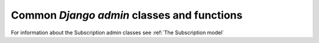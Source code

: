 Common `Django admin` classes and functions
===========================================

For information about the Subscription admin classes see :ref:`The Subscription model`
